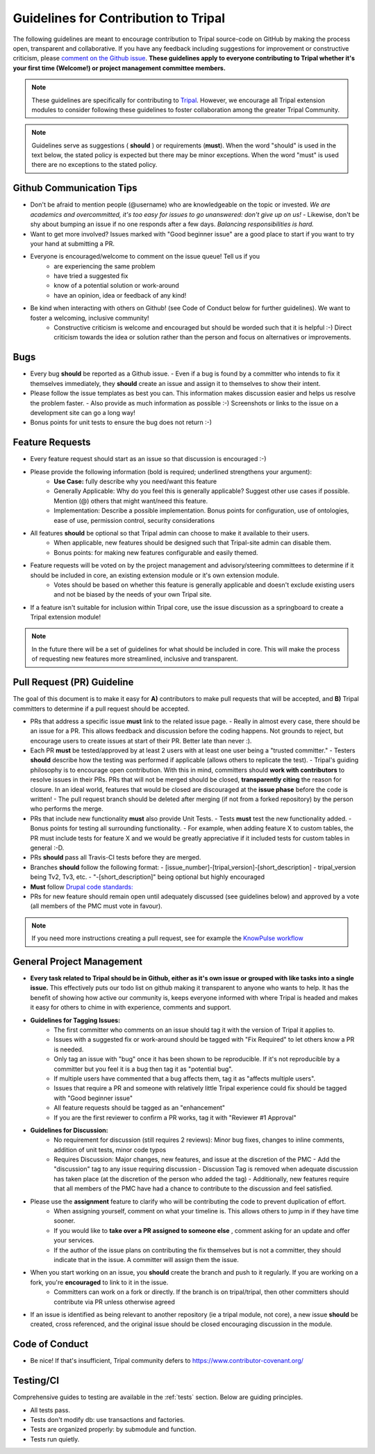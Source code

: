 Guidelines for Contribution to Tripal
========================================

The following guidelines are meant to encourage contribution to Tripal source-code on GitHub by making the process open, transparent and collaborative. If you have any feedback including suggestions for improvement or constructive criticism, please `comment on the Github issue <https://github.com/tripal/tripal/issues/344>`_. **These guidelines apply to everyone contributing to Tripal whether it's your first time (Welcome!) or project management committee members.**

.. note::

  These guidelines are specifically for contributing to `Tripal <https://github.com/tripal/tripal>`_. However, we encourage all Tripal extension modules to consider following these guidelines to foster collaboration among the greater Tripal Community.

.. note::

	Guidelines serve as suggestions ( **should** ) or requirements (**must**). When the word "should" is used in the text below, the stated policy is expected but there may be minor exceptions.  When the word "must" is used there are no exceptions to the stated policy.


Github Communication Tips
---------------------------

- Don't be afraid to mention people (@username) who are knowledgeable on the topic or invested.  *We are academics and overcommitted, it's too easy for issues to go unanswered: don't give up on us!*
  - Likewise, don't be shy about bumping an issue if no one responds after a few days. *Balancing responsibilities is hard.*
- Want to get more involved? Issues marked with "Good beginner issue" are a good place to start if you want to try your hand at submitting a PR.
- Everyone is encouraged/welcome to comment on the issue queue! Tell us if you
    - are experiencing the same problem
    - have tried a suggested fix
    - know of a potential solution or work-around
    - have an opinion, idea or feedback of any kind!
- Be kind when interacting with others on Github! (see Code of Conduct below for further guidelines). We want to foster a welcoming, inclusive community!
    - Constructive criticism is welcome and encouraged but should be worded such that it is helpful :-) Direct criticism towards the idea or solution rather than the person and focus on alternatives or improvements.

Bugs
-----


- Every bug **should** be reported as a Github issue.
  - Even if a bug is found by a committer who intends to fix it themselves immediately, they **should** create an issue and assign it to themselves to show their intent.
- Please follow the issue templates as best you can.  This information makes discussion easier and helps us resolve the problem faster.
  - Also provide as much information as possible :-)  Screenshots or links to the issue on a development site can go a long way!
- Bonus points for unit tests to ensure the bug does not return :-)

Feature Requests
------------------

- Every feature request should start as an issue so that discussion is encouraged :-)
- Please provide the following information (bold is required; underlined strengthens your argument):
    - **Use Case:** fully describe why you need/want this feature
    - Generally Applicable: Why do you feel this is generally applicable? Suggest other use cases if possible. Mention (@) others that might want/need this feature.
    - Implementation: Describe a possible implementation. Bonus points for configuration, use of ontologies, ease of use, permission control, security considerations
- All features **should** be optional so that Tripal admin can choose to make it available to their users.
    - When applicable, new features should be designed such that Tripal-site admin can disable them.
    - Bonus points: for making new features configurable and easily themed.
- Feature requests will be voted on by the project management and advisory/steering committees to determine if it should be included in core, an existing extension module or it's own extension module.
    - Votes should be based on whether this feature is generally applicable and doesn't exclude existing users and not be biased by the needs of your own Tripal site.
- If a feature isn't suitable for inclusion within Tripal core, use the issue discussion as a springboard to create a Tripal extension module!

.. note::

  In the future there will be a set of guidelines for what should be included in core. This will make the process of requesting new features more streamlined, inclusive and transparent.

Pull Request (PR) Guideline
----------------------------

The goal of this document is to make it easy for **A)** contributors to make pull requests that will be accepted, and **B)** Tripal committers to determine if a pull request should be accepted.

- PRs that address a specific issue **must** link to the related issue page.
  - Really in almost every case, there should be an issue for a PR.  This allows feedback and discussion before the coding happens.  Not grounds to reject, but encourage users to create issues at start of their PR.  Better late than never :).
- Each PR **must** be tested/approved by at least 2 users with at least one user being a "trusted committer."
  - Testers **should** describe how the testing was performed if applicable (allows others to replicate the test).
  - Tripal's guiding philosophy is to encourage open contribution.  With this in mind, committers should **work with contributors** to resolve issues in their PRs.  PRs that will not be merged should be closed, **transparently citing** the reason for closure.  In an ideal world, features that would be closed are discouraged at the **issue phase** before the code is written!
  - The pull request branch should be deleted after merging (if not from a forked repository) by the person who performs the merge.
- PRs that include new functionality **must** also provide Unit Tests.
  - Tests **must** test the new functionality added.
  - Bonus points for testing all surrounding functionality.
  - For example, when adding feature X to custom tables, the PR must include tests for feature X and we would be greatly appreciative if it included tests for custom tables in general :-D.
- PRs **should** pass all Travis-CI tests before they are merged.
- Branches **should** follow the following format:
  - [issue\_number]-[tripal\_version]-[short\_description]
  - tripal\_version being Tv2, Tv3, etc.
  - "-[short\_description]" being optional but highly encouraged
- **Must** follow `Drupal code standards: <https://www.drupal.org/docs/develop/standardshttps://www.drupal.org/docs/develop/standards>`_
- PRs for new feature should remain open until adequately discussed (see guidelines below) and approved by a vote (all members of the PMC must vote in favour).


.. note::

  If you need more instructions creating a pull request, see for example the `KnowPulse workflow <https://github.com/UofS-Pulse-Binfo/KnowPulse/blob/master/Workflow.md)>`_

General Project Management
---------------------------

- **Every task related to Tripal should be in Github, either as it's own issue or grouped with like tasks into a single issue.** This effectively puts our todo list on github making it transparent to anyone who wants to help. It has the benefit of showing how active our community is, keeps everyone informed with where Tripal is headed and makes it easy for others to chime in with experience, comments and support.
- **Guidelines for Tagging Issues:**
    - The first committer who comments on an issue should tag it with the version of Tripal it applies to.
    - Issues with a suggested fix or work-around should be tagged with "Fix Required" to let others know a PR is needed.
    - Only tag an issue with "bug" once it has been shown to be reproducible. If it's not reproducible by a committer but you feel it is a bug then tag it as "potential bug".
    - If multiple users have commented that a bug affects them, tag it as "affects multiple users".
    - Issues that require a PR and someone with relatively little Tripal experience could fix should be tagged with "Good beginner issue"
    - All feature requests should be tagged as an "enhancement"
    - If you are the first reviewer to confirm a PR works, tag it with "Reviewer #1 Approval"
- **Guidelines for Discussion:**
    - No requirement for discussion (still requires 2 reviews): Minor bug fixes, changes to inline comments, addition of unit tests, minor code typos
    - Requires Discussion: Major changes, new features, and issue at the discretion of the PMC
      - Add the "discussion" tag to any issue requiring discussion
      - Discussion Tag is removed when adequate discussion has taken place (at the discretion of the person who added the tag)
      - Additionally, new features require that all members of the PMC have had a chance to contribute to the discussion and feel satisfied.
- Please use the **assignment** feature to clarify who will be contributing the code to prevent duplication of effort.
    - When assigning yourself, comment on what your timeline is. This allows others to jump in if they have time sooner.
    - If you would like to **take over a PR assigned to someone else** , comment asking for an update and offer your services.
    - If the author of the issue plans on contributing the fix themselves but is not a committer, they should indicate that in the issue.  A committer will assign them the issue.
- When you start working on an issue, you **should** create the branch and push to it regularly. If you are working on a fork, you're **encouraged** to link to it in the issue.
    - Committers can work on a fork or directly.  If the branch is on tripal/tripal, then other committers should contribute via PR unless otherwise agreed
- If an issue is identified as being relevant to another repository (ie a tripal module, not core), a new issue **should** be created, cross referenced, and the original issue should be closed encouraging discussion in the module.

Code of Conduct
----------------


- Be nice!  If that's insufficient, Tripal community defers to https://www.contributor-covenant.org/

Testing/CI
------------


Comprehensive guides to testing are available in the :ref:`tests` section.  Below are guiding principles.

- All tests pass.
- Tests don't modify db: use transactions and factories.
- Tests are organized properly: by submodule and function.
- Tests run quietly.
